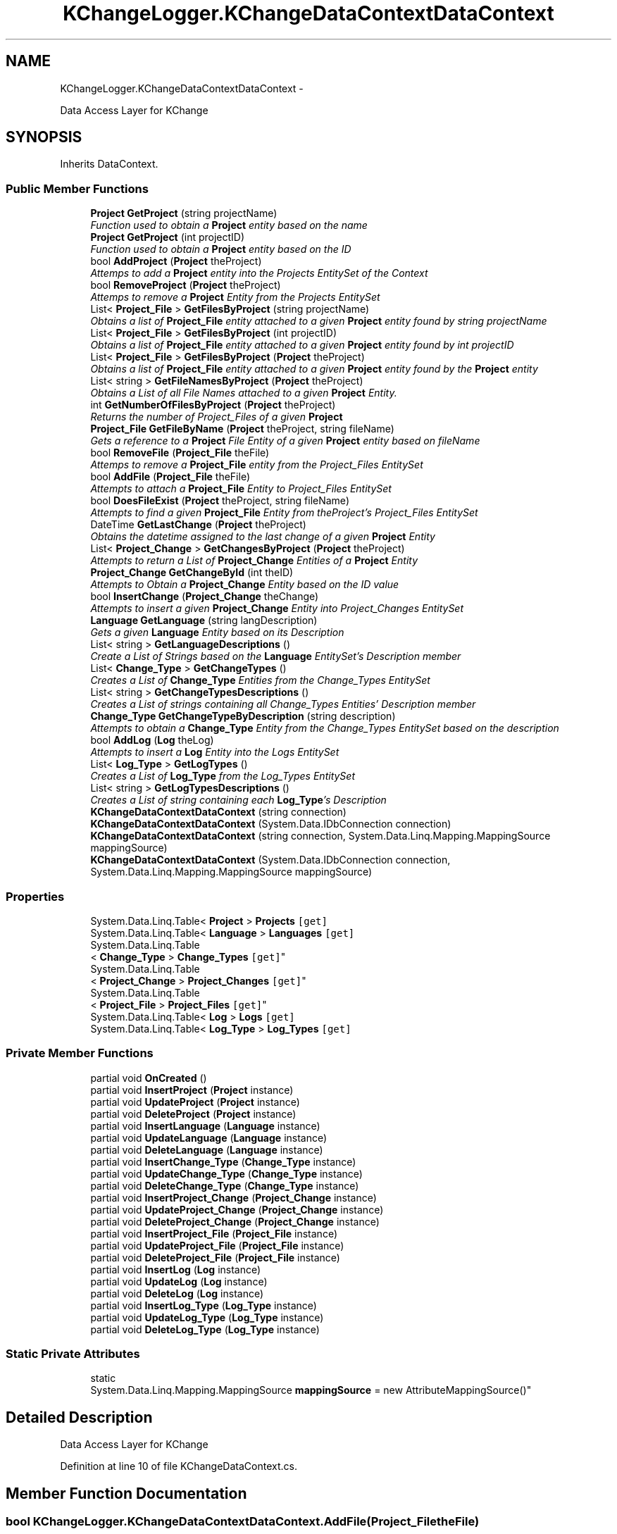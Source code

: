 .TH "KChangeLogger.KChangeDataContextDataContext" 3 "Wed Dec 19 2012" "Version 0.6" "KChangeLogger" \" -*- nroff -*-
.ad l
.nh
.SH NAME
KChangeLogger.KChangeDataContextDataContext \- 
.PP
Data Access Layer for KChange  

.SH SYNOPSIS
.br
.PP
.PP
Inherits DataContext\&.
.SS "Public Member Functions"

.in +1c
.ti -1c
.RI "\fBProject\fP \fBGetProject\fP (string projectName)"
.br
.RI "\fIFunction used to obtain a \fBProject\fP entity based on the name \fP"
.ti -1c
.RI "\fBProject\fP \fBGetProject\fP (int projectID)"
.br
.RI "\fIFunction used to obtain a \fBProject\fP entity based on the ID \fP"
.ti -1c
.RI "bool \fBAddProject\fP (\fBProject\fP theProject)"
.br
.RI "\fIAttemps to add a \fBProject\fP entity into the Projects EntitySet of the Context \fP"
.ti -1c
.RI "bool \fBRemoveProject\fP (\fBProject\fP theProject)"
.br
.RI "\fIAttemps to remove a \fBProject\fP Entity from the Projects EntitySet \fP"
.ti -1c
.RI "List< \fBProject_File\fP > \fBGetFilesByProject\fP (string projectName)"
.br
.RI "\fIObtains a list of \fBProject_File\fP entity attached to a given \fBProject\fP entity found by string projectName \fP"
.ti -1c
.RI "List< \fBProject_File\fP > \fBGetFilesByProject\fP (int projectID)"
.br
.RI "\fIObtains a list of \fBProject_File\fP entity attached to a given \fBProject\fP entity found by int projectID \fP"
.ti -1c
.RI "List< \fBProject_File\fP > \fBGetFilesByProject\fP (\fBProject\fP theProject)"
.br
.RI "\fIObtains a list of \fBProject_File\fP entity attached to a given \fBProject\fP entity found by the \fBProject\fP entity \fP"
.ti -1c
.RI "List< string > \fBGetFileNamesByProject\fP (\fBProject\fP theProject)"
.br
.RI "\fIObtains a List of all File Names attached to a given \fBProject\fP Entity\&. \fP"
.ti -1c
.RI "int \fBGetNumberOfFilesByProject\fP (\fBProject\fP theProject)"
.br
.RI "\fIReturns the number of Project_Files of a given \fBProject\fP \fP"
.ti -1c
.RI "\fBProject_File\fP \fBGetFileByName\fP (\fBProject\fP theProject, string fileName)"
.br
.RI "\fIGets a reference to a \fBProject\fP File Entity of a given \fBProject\fP entity based on fileName \fP"
.ti -1c
.RI "bool \fBRemoveFile\fP (\fBProject_File\fP theFile)"
.br
.RI "\fIAttemps to remove a \fBProject_File\fP entity from the Project_Files EntitySet \fP"
.ti -1c
.RI "bool \fBAddFile\fP (\fBProject_File\fP theFile)"
.br
.RI "\fIAttempts to attach a \fBProject_File\fP Entity to Project_Files EntitySet \fP"
.ti -1c
.RI "bool \fBDoesFileExist\fP (\fBProject\fP theProject, string fileName)"
.br
.RI "\fIAttempts to find a given \fBProject_File\fP Entity from theProject's Project_Files EntitySet \fP"
.ti -1c
.RI "DateTime \fBGetLastChange\fP (\fBProject\fP theProject)"
.br
.RI "\fIObtains the datetime assigned to the last change of a given \fBProject\fP Entity \fP"
.ti -1c
.RI "List< \fBProject_Change\fP > \fBGetChangesByProject\fP (\fBProject\fP theProject)"
.br
.RI "\fIAttempts to return a List of \fBProject_Change\fP Entities of a \fBProject\fP Entity \fP"
.ti -1c
.RI "\fBProject_Change\fP \fBGetChangeById\fP (int theID)"
.br
.RI "\fIAttempts to Obtain a \fBProject_Change\fP Entity based on the ID value \fP"
.ti -1c
.RI "bool \fBInsertChange\fP (\fBProject_Change\fP theChange)"
.br
.RI "\fIAttempts to insert a given \fBProject_Change\fP Entity into Project_Changes EntitySet \fP"
.ti -1c
.RI "\fBLanguage\fP \fBGetLanguage\fP (string langDescription)"
.br
.RI "\fIGets a given \fBLanguage\fP Entity based on its Description \fP"
.ti -1c
.RI "List< string > \fBGetLanguageDescriptions\fP ()"
.br
.RI "\fICreate a List of Strings based on the \fBLanguage\fP EntitySet's Description member \fP"
.ti -1c
.RI "List< \fBChange_Type\fP > \fBGetChangeTypes\fP ()"
.br
.RI "\fICreates a List of \fBChange_Type\fP Entities from the Change_Types EntitySet \fP"
.ti -1c
.RI "List< string > \fBGetChangeTypesDescriptions\fP ()"
.br
.RI "\fICreates a List of strings containing all Change_Types Entities' Description member \fP"
.ti -1c
.RI "\fBChange_Type\fP \fBGetChangeTypeByDescription\fP (string description)"
.br
.RI "\fIAttempts to obtain a \fBChange_Type\fP Entity from the Change_Types EntitySet based on the description \fP"
.ti -1c
.RI "bool \fBAddLog\fP (\fBLog\fP theLog)"
.br
.RI "\fIAttempts to insert a \fBLog\fP Entity into the Logs EntitySet \fP"
.ti -1c
.RI "List< \fBLog_Type\fP > \fBGetLogTypes\fP ()"
.br
.RI "\fICreates a List of \fBLog_Type\fP from the Log_Types EntitySet \fP"
.ti -1c
.RI "List< string > \fBGetLogTypesDescriptions\fP ()"
.br
.RI "\fICreates a List of string containing each \fBLog_Type\fP's Description \fP"
.ti -1c
.RI "\fBKChangeDataContextDataContext\fP (string connection)"
.br
.ti -1c
.RI "\fBKChangeDataContextDataContext\fP (System\&.Data\&.IDbConnection connection)"
.br
.ti -1c
.RI "\fBKChangeDataContextDataContext\fP (string connection, System\&.Data\&.Linq\&.Mapping\&.MappingSource mappingSource)"
.br
.ti -1c
.RI "\fBKChangeDataContextDataContext\fP (System\&.Data\&.IDbConnection connection, System\&.Data\&.Linq\&.Mapping\&.MappingSource mappingSource)"
.br
.in -1c
.SS "Properties"

.in +1c
.ti -1c
.RI "System\&.Data\&.Linq\&.Table< \fBProject\fP > \fBProjects\fP\fC [get]\fP"
.br
.ti -1c
.RI "System\&.Data\&.Linq\&.Table< \fBLanguage\fP > \fBLanguages\fP\fC [get]\fP"
.br
.ti -1c
.RI "System\&.Data\&.Linq\&.Table
.br
< \fBChange_Type\fP > \fBChange_Types\fP\fC [get]\fP"
.br
.ti -1c
.RI "System\&.Data\&.Linq\&.Table
.br
< \fBProject_Change\fP > \fBProject_Changes\fP\fC [get]\fP"
.br
.ti -1c
.RI "System\&.Data\&.Linq\&.Table
.br
< \fBProject_File\fP > \fBProject_Files\fP\fC [get]\fP"
.br
.ti -1c
.RI "System\&.Data\&.Linq\&.Table< \fBLog\fP > \fBLogs\fP\fC [get]\fP"
.br
.ti -1c
.RI "System\&.Data\&.Linq\&.Table< \fBLog_Type\fP > \fBLog_Types\fP\fC [get]\fP"
.br
.in -1c
.SS "Private Member Functions"

.in +1c
.ti -1c
.RI "partial void \fBOnCreated\fP ()"
.br
.ti -1c
.RI "partial void \fBInsertProject\fP (\fBProject\fP instance)"
.br
.ti -1c
.RI "partial void \fBUpdateProject\fP (\fBProject\fP instance)"
.br
.ti -1c
.RI "partial void \fBDeleteProject\fP (\fBProject\fP instance)"
.br
.ti -1c
.RI "partial void \fBInsertLanguage\fP (\fBLanguage\fP instance)"
.br
.ti -1c
.RI "partial void \fBUpdateLanguage\fP (\fBLanguage\fP instance)"
.br
.ti -1c
.RI "partial void \fBDeleteLanguage\fP (\fBLanguage\fP instance)"
.br
.ti -1c
.RI "partial void \fBInsertChange_Type\fP (\fBChange_Type\fP instance)"
.br
.ti -1c
.RI "partial void \fBUpdateChange_Type\fP (\fBChange_Type\fP instance)"
.br
.ti -1c
.RI "partial void \fBDeleteChange_Type\fP (\fBChange_Type\fP instance)"
.br
.ti -1c
.RI "partial void \fBInsertProject_Change\fP (\fBProject_Change\fP instance)"
.br
.ti -1c
.RI "partial void \fBUpdateProject_Change\fP (\fBProject_Change\fP instance)"
.br
.ti -1c
.RI "partial void \fBDeleteProject_Change\fP (\fBProject_Change\fP instance)"
.br
.ti -1c
.RI "partial void \fBInsertProject_File\fP (\fBProject_File\fP instance)"
.br
.ti -1c
.RI "partial void \fBUpdateProject_File\fP (\fBProject_File\fP instance)"
.br
.ti -1c
.RI "partial void \fBDeleteProject_File\fP (\fBProject_File\fP instance)"
.br
.ti -1c
.RI "partial void \fBInsertLog\fP (\fBLog\fP instance)"
.br
.ti -1c
.RI "partial void \fBUpdateLog\fP (\fBLog\fP instance)"
.br
.ti -1c
.RI "partial void \fBDeleteLog\fP (\fBLog\fP instance)"
.br
.ti -1c
.RI "partial void \fBInsertLog_Type\fP (\fBLog_Type\fP instance)"
.br
.ti -1c
.RI "partial void \fBUpdateLog_Type\fP (\fBLog_Type\fP instance)"
.br
.ti -1c
.RI "partial void \fBDeleteLog_Type\fP (\fBLog_Type\fP instance)"
.br
.in -1c
.SS "Static Private Attributes"

.in +1c
.ti -1c
.RI "static 
.br
System\&.Data\&.Linq\&.Mapping\&.MappingSource \fBmappingSource\fP = new AttributeMappingSource()"
.br
.in -1c
.SH "Detailed Description"
.PP 
Data Access Layer for KChange 


.PP
Definition at line 10 of file KChangeDataContext\&.cs\&.
.SH "Member Function Documentation"
.PP 
.SS "bool KChangeLogger\&.KChangeDataContextDataContext\&.AddFile (\fBProject_File\fPtheFile)"

.PP
Attempts to attach a \fBProject_File\fP Entity to Project_Files EntitySet \fBParameters:\fP
.RS 4
\fItheFile\fP \fBProject_File\fP Entity to be attached
.RE
.PP
\fBReturns:\fP
.RS 4
true upon success, false upon failure
.RE
.PP

.PP
Definition at line 212 of file KChangeDataContext\&.cs\&.
.SS "bool KChangeLogger\&.KChangeDataContextDataContext\&.AddLog (\fBLog\fPtheLog)"

.PP
Attempts to insert a \fBLog\fP Entity into the Logs EntitySet \fBParameters:\fP
.RS 4
\fItheLog\fP the \fBLog\fP Entity to be inserted
.RE
.PP
\fBReturns:\fP
.RS 4
true upon success, false upon failure
.RE
.PP

.PP
Definition at line 398 of file KChangeDataContext\&.cs\&.
.SS "bool KChangeLogger\&.KChangeDataContextDataContext\&.AddProject (\fBProject\fPtheProject)"

.PP
Attemps to add a \fBProject\fP entity into the Projects EntitySet of the Context \fBParameters:\fP
.RS 4
\fItheProject\fP \fBProject\fP Entity to be inserted
.RE
.PP
\fBReturns:\fP
.RS 4
true upon success, false upon failure
.RE
.PP

.PP
Definition at line 58 of file KChangeDataContext\&.cs\&.
.SS "bool KChangeLogger\&.KChangeDataContextDataContext\&.DoesFileExist (\fBProject\fPtheProject, stringfileName)"

.PP
Attempts to find a given \fBProject_File\fP Entity from theProject's Project_Files EntitySet \fBParameters:\fP
.RS 4
\fItheProject\fP \fBProject\fP whose \fBProject_File\fP is to be found
.br
\fIfileName\fP The File Name of the file to be found
.RE
.PP
\fBReturns:\fP
.RS 4
true upon found, false upon not found
.RE
.PP

.PP
Definition at line 232 of file KChangeDataContext\&.cs\&.
.SS "\fBProject_Change\fP KChangeLogger\&.KChangeDataContextDataContext\&.GetChangeById (inttheID)"

.PP
Attempts to Obtain a \fBProject_Change\fP Entity based on the ID value \fBParameters:\fP
.RS 4
\fItheID\fP the ID of \fBProject_Change\fP to be found
.RE
.PP
\fBReturns:\fP
.RS 4
\fBProject_Change\fP entity upon success, null upon failure
.RE
.PP

.PP
Definition at line 282 of file KChangeDataContext\&.cs\&.
.SS "List<\fBProject_Change\fP> KChangeLogger\&.KChangeDataContextDataContext\&.GetChangesByProject (\fBProject\fPtheProject)"

.PP
Attempts to return a List of \fBProject_Change\fP Entities of a \fBProject\fP Entity \fBParameters:\fP
.RS 4
\fItheProject\fP \fBProject\fP Entity whose Project_Changes are to be returned
.RE
.PP
\fBReturns:\fP
.RS 4
List of \fBProject\fP Change Entities
.RE
.PP

.PP
Definition at line 272 of file KChangeDataContext\&.cs\&.
.SS "\fBChange_Type\fP KChangeLogger\&.KChangeDataContextDataContext\&.GetChangeTypeByDescription (stringdescription)"

.PP
Attempts to obtain a \fBChange_Type\fP Entity from the Change_Types EntitySet based on the description \fBParameters:\fP
.RS 4
\fIdescription\fP The description based on which the \fBChange_Type\fP is to be found
.RE
.PP
\fBReturns:\fP
.RS 4
\fBChange_Type\fP Entity upon success, null upon failure
.RE
.PP

.PP
Definition at line 378 of file KChangeDataContext\&.cs\&.
.SS "List<\fBChange_Type\fP> KChangeLogger\&.KChangeDataContextDataContext\&.GetChangeTypes ()"

.PP
Creates a List of \fBChange_Type\fP Entities from the Change_Types EntitySet \fBReturns:\fP
.RS 4
List of \fBChange_Type\fP Entities\&. Warning, List can be empty
.RE
.PP

.PP
Definition at line 359 of file KChangeDataContext\&.cs\&.
.SS "List<string> KChangeLogger\&.KChangeDataContextDataContext\&.GetChangeTypesDescriptions ()"

.PP
Creates a List of strings containing all Change_Types Entities' Description member \fBReturns:\fP
.RS 4
List of strings containing Description of each \fBChange_Type\fP Entity\&. Warning, list can be empty!
.RE
.PP

.PP
Definition at line 368 of file KChangeDataContext\&.cs\&.
.SS "\fBProject_File\fP KChangeLogger\&.KChangeDataContextDataContext\&.GetFileByName (\fBProject\fPtheProject, stringfileName)"

.PP
Gets a reference to a \fBProject\fP File Entity of a given \fBProject\fP entity based on fileName \fBParameters:\fP
.RS 4
\fItheProject\fP \fBProject\fP Entity whose \fBProject\fP File is to be returned
.br
\fIfileName\fP Name of the \fBProject\fP file to be returned
.RE
.PP
\fBReturns:\fP
.RS 4
.RE
.PP

.PP
Definition at line 173 of file KChangeDataContext\&.cs\&.
.SS "List<string> KChangeLogger\&.KChangeDataContextDataContext\&.GetFileNamesByProject (\fBProject\fPtheProject)"

.PP
Obtains a List of all File Names attached to a given \fBProject\fP Entity\&. \fBParameters:\fP
.RS 4
\fItheProject\fP \fBProject\fP Entity whose File Names are to be returned
.RE
.PP
\fBReturns:\fP
.RS 4
.RE
.PP

.PP
Definition at line 147 of file KChangeDataContext\&.cs\&.
.SS "List<\fBProject_File\fP> KChangeLogger\&.KChangeDataContextDataContext\&.GetFilesByProject (stringprojectName)"

.PP
Obtains a list of \fBProject_File\fP entity attached to a given \fBProject\fP entity found by string projectName \fBParameters:\fP
.RS 4
\fIprojectName\fP string by which the project is to be found
.RE
.PP
\fBReturns:\fP
.RS 4
(Empty) list of files per project name
.RE
.PP

.PP
Definition at line 102 of file KChangeDataContext\&.cs\&.
.SS "List<\fBProject_File\fP> KChangeLogger\&.KChangeDataContextDataContext\&.GetFilesByProject (intprojectID)"

.PP
Obtains a list of \fBProject_File\fP entity attached to a given \fBProject\fP entity found by int projectID \fBParameters:\fP
.RS 4
\fIprojectID\fP int by which the project entity is to be found
.RE
.PP
\fBReturns:\fP
.RS 4
(Empty) list of files per project name
.RE
.PP

.PP
Definition at line 117 of file KChangeDataContext\&.cs\&.
.SS "List<\fBProject_File\fP> KChangeLogger\&.KChangeDataContextDataContext\&.GetFilesByProject (\fBProject\fPtheProject)"

.PP
Obtains a list of \fBProject_File\fP entity attached to a given \fBProject\fP entity found by the \fBProject\fP entity \fBParameters:\fP
.RS 4
\fItheProject\fP \fBProject\fP entity whose Files are to be returned
.RE
.PP
\fBReturns:\fP
.RS 4
(Empty) list of files per project name
.RE
.PP

.PP
Definition at line 132 of file KChangeDataContext\&.cs\&.
.SS "\fBLanguage\fP KChangeLogger\&.KChangeDataContextDataContext\&.GetLanguage (stringlangDescription)"

.PP
Gets a given \fBLanguage\fP Entity based on its Description \fBParameters:\fP
.RS 4
\fIlangDescription\fP Description of the Entity \fBLanguage\fP
.RE
.PP
\fBReturns:\fP
.RS 4
\fBLanguage\fP Entity upon success, null upon failure
.RE
.PP

.PP
Definition at line 327 of file KChangeDataContext\&.cs\&.
.SS "List<string> KChangeLogger\&.KChangeDataContextDataContext\&.GetLanguageDescriptions ()"

.PP
Create a List of Strings based on the \fBLanguage\fP EntitySet's Description member \fBReturns:\fP
.RS 4
A List of strings containing all \fBLanguage\fP Entity's Description values\&. Warning, List can also be empty\&.
.RE
.PP

.PP
Definition at line 345 of file KChangeDataContext\&.cs\&.
.SS "DateTime KChangeLogger\&.KChangeDataContextDataContext\&.GetLastChange (\fBProject\fPtheProject)"

.PP
Obtains the datetime assigned to the last change of a given \fBProject\fP Entity \fBParameters:\fP
.RS 4
\fItheProject\fP The given \fBProject\fP entity whose last change is to be returned
.RE
.PP
\fBReturns:\fP
.RS 4
The current time, -30 years if there has not been a change yet The last change from the Database if a change has been registered\&. 
.RE
.PP

.PP
Definition at line 252 of file KChangeDataContext\&.cs\&.
.SS "List<\fBLog_Type\fP> KChangeLogger\&.KChangeDataContextDataContext\&.GetLogTypes ()"

.PP
Creates a List of \fBLog_Type\fP from the Log_Types EntitySet \fBReturns:\fP
.RS 4
A List of \fBLog_Type\fP\&. WARNING, list can be empty
.RE
.PP

.PP
Definition at line 421 of file KChangeDataContext\&.cs\&.
.SS "List<string> KChangeLogger\&.KChangeDataContextDataContext\&.GetLogTypesDescriptions ()"

.PP
Creates a List of string containing each \fBLog_Type\fP's Description \fBReturns:\fP
.RS 4
A list of string\&. WARNING, can be empty!
.RE
.PP

.PP
Definition at line 430 of file KChangeDataContext\&.cs\&.
.SS "int KChangeLogger\&.KChangeDataContextDataContext\&.GetNumberOfFilesByProject (\fBProject\fPtheProject)"

.PP
Returns the number of Project_Files of a given \fBProject\fP \fBParameters:\fP
.RS 4
\fItheProject\fP The \fBProject\fP Entity
.RE
.PP
\fBReturns:\fP
.RS 4
Number of files
.RE
.PP

.PP
Definition at line 163 of file KChangeDataContext\&.cs\&.
.SS "\fBProject\fP KChangeLogger\&.KChangeDataContextDataContext\&.GetProject (stringprojectName)"

.PP
Function used to obtain a \fBProject\fP entity based on the name \fBParameters:\fP
.RS 4
\fIprojectName\fP The name of the project to be retreived
.RE
.PP
\fBReturns:\fP
.RS 4
null if not found, \fBProject\fP Entity if found
.RE
.PP

.PP
Definition at line 20 of file KChangeDataContext\&.cs\&.
.SS "\fBProject\fP KChangeLogger\&.KChangeDataContextDataContext\&.GetProject (intprojectID)"

.PP
Function used to obtain a \fBProject\fP entity based on the ID \fBParameters:\fP
.RS 4
\fIprojectID\fP The id of the project to be retreived
.RE
.PP
\fBReturns:\fP
.RS 4
null if not found, \fBProject\fP Entity if found
.RE
.PP

.PP
Definition at line 39 of file KChangeDataContext\&.cs\&.
.SS "bool KChangeLogger\&.KChangeDataContextDataContext\&.InsertChange (\fBProject_Change\fPtheChange)"

.PP
Attempts to insert a given \fBProject_Change\fP Entity into Project_Changes EntitySet \fBParameters:\fP
.RS 4
\fItheChange\fP The \fBProject_Change\fP Entity to be inserted
.RE
.PP
\fBReturns:\fP
.RS 4
\fBProject_Change\fP entity upon success, null upon failure
.RE
.PP

.PP
Definition at line 302 of file KChangeDataContext\&.cs\&.
.SS "bool KChangeLogger\&.KChangeDataContextDataContext\&.RemoveFile (\fBProject_File\fPtheFile)"

.PP
Attemps to remove a \fBProject_File\fP entity from the Project_Files EntitySet \fBParameters:\fP
.RS 4
\fItheFile\fP The \fBProject_File\fP Entity to be removed
.RE
.PP
\fBReturns:\fP
.RS 4
true upon success, false upon failure
.RE
.PP

.PP
Definition at line 193 of file KChangeDataContext\&.cs\&.
.SS "bool KChangeLogger\&.KChangeDataContextDataContext\&.RemoveProject (\fBProject\fPtheProject)"

.PP
Attemps to remove a \fBProject\fP Entity from the Projects EntitySet \fBParameters:\fP
.RS 4
\fItheProject\fP The \fBProject\fP Entity to be removed
.RE
.PP
\fBReturns:\fP
.RS 4
true upon success, false upon failure
.RE
.PP

.PP
Definition at line 77 of file KChangeDataContext\&.cs\&.

.SH "Author"
.PP 
Generated automatically by Doxygen for KChangeLogger from the source code\&.
